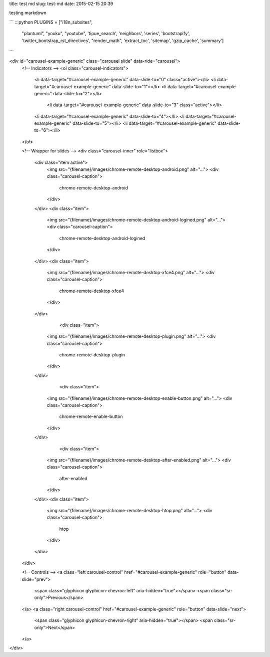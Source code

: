 title: test md
slug: test-md
date: 2015-02-15 20:39

testing markdown 

```
:::python
PLUGINS = ["i18n_subsites",
      "plantuml",
      "youku",
      "youtube",
      'tipue_search',
      'neighbors',
      'series',
      'bootstrapify',
      'twitter_bootstrap_rst_directives',
      "render_math",
      'extract_toc',
      'sitemap',
      'gzip_cache',
      'summary']
```

<div id="carousel-example-generic" class="carousel slide" data-ride="carousel">
  <!-- Indicators -->
  <ol class="carousel-indicators">
    <li data-target="#carousel-example-generic" data-slide-to="0" class="active"></li>
    <li data-target="#carousel-example-generic" data-slide-to="1"></li>
    <li data-target="#carousel-example-generic" data-slide-to="2"></li>
     <li data-target="#carousel-example-generic" data-slide-to="3" class="active"></li>
    <li data-target="#carousel-example-generic" data-slide-to="4"></li>
    <li data-target="#carousel-example-generic" data-slide-to="5"></li>
    <li data-target="#carousel-example-generic" data-slide-to="6"></li>
  </ol>

  <!-- Wrapper for slides -->
  <div class="carousel-inner" role="listbox">
    <div class="item active">
      <img src="{filename}/images/chrome-remote-desktop-android.png" alt="...">
      <div class="carousel-caption">
        chrome-remote-desktop-android
      </div>
    </div>
    <div class="item">
      <img src="{filename}/images/chrome-remote-desktop-android-logined.png" alt="...">
      <div class="carousel-caption">
        chrome-remote-desktop-android-logined
      </div>
    </div>
    <div class="item">
      <img src="{filename}/images/chrome-remote-desktop-xfce4.png" alt="...">
      <div class="carousel-caption">
        chrome-remote-desktop-xfce4
      </div>
    </div>
        <div class="item">
      <img src="{filename}/images/chrome-remote-desktop-plugin.png" alt="...">
      <div class="carousel-caption">
        chrome-remote-desktop-plugin
      </div>
    </div>
            <div class="item">
      <img src="{filename}/images/chrome-remote-desktop-enable-button.png" alt="...">
      <div class="carousel-caption">
        chrome-remote-enable-button
      </div>
    </div>
                <div class="item">
      <img src="{filename}/images/chrome-remote-desktop-after-enabled.png" alt="...">
      <div class="carousel-caption">
       after-enabled
      </div>
    </div>
    <div class="item">
      <img src="{filename}/images/chrome-remote-desktop-htop.png" alt="...">
      <div class="carousel-caption">
       htop
      </div>
    </div>
  </div>

  <!-- Controls -->
  <a class="left carousel-control" href="#carousel-example-generic" role="button" data-slide="prev">
    <span class="glyphicon glyphicon-chevron-left" aria-hidden="true"></span>
    <span class="sr-only">Previous</span>
  </a>
  <a class="right carousel-control" href="#carousel-example-generic" role="button" data-slide="next">
    <span class="glyphicon glyphicon-chevron-right" aria-hidden="true"></span>
    <span class="sr-only">Next</span>
  </a>
</div>